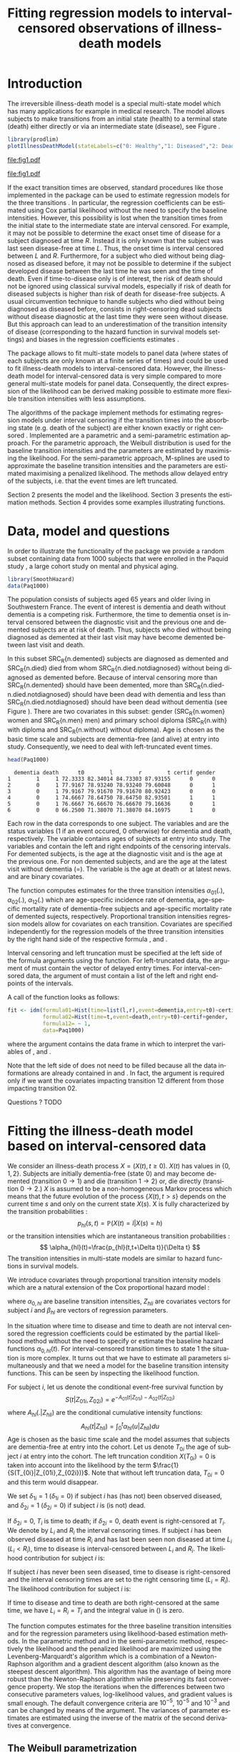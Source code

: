 * Introduction

The irreversible illness-death model is a special multi-state model
which has many applications for example in medical research. The model
allows subjects to make transitions from an initial state (health) to
a terminal state (death) either directly or via an intermediate state
(disease), see Figure \ref{fig:1}.

#+BEGIN_SRC R :results silent  :exports none :session *R* :cache no
user <- system("echo $USER",intern=TRUE)
if (match(user,c("tag","grb615"),nomatch=0)) {
    setwd("~/research/SoftWare/eventhistory/pkg/SmoothHazard/manuscript/")
} else{
    setwd("~/Dropbox/JSS2013/manuscript_50/")
}
#+END_SRC

#+source: idm1
#+BEGIN_SRC R :results graphics  :file "fig1.pdf" :exports code :cache yes 
library(prodlim)
plotIllnessDeathModel(stateLabels=c("0: Healthy","1: Diseased","2: Dead"),arrowLabelSymbol="alpha")
#+END_SRC

#+RESULTS[<2013-08-19 11:25:31> 131285ada64fd90ec377ffeeed921acbeba92f7f]:
[[file:fig1.pdf]]

#+ATTR_LaTeX: :width 0.4\textwidth
#+LABEL: fig:1
#+CAPTION: The irreversible illness-death model
#+results: idm1
[[file:fig1.pdf]]

If the exact transition times are observed, standard procedures like
those implemented in the \pkg{mstate} package can be used to estimate
regression models for the three transitions
\citep{deWreede_Fiocco_Putter_2010}. In particular, the regression
coefficients can be estimated using Cox partial likelihood  \citep{coxpartial} without the
need to specify the baseline intensities. However, this possibility is
lost when the transition times from the initial state to the intermediate
state are interval censored. For example, it may not be possible to
determine the exact onset time of disease for a subject diagnosed at
time $R$. Instead it is only known that the subject was last seen
disease-free at time $L$. Thus, the onset time is interval censored
between $L$ and $R$. Furthermore, for a subject who died without
being diagnosed as diseased before, it may not be possible to
determine if the subject developed disease between the last time he
was seen and the time of death. 
Even if time-to-disease only is of interest, 
the risk of death should not be ignored using classical survival models,
especially if risk of death for diseased subjects 
is higher than risk of death for disease-free subjects. 
A usual circumvention technique to handle subjects who died without
being diagnosed as diseased before, consists in 
right-censoring dead subjects without disease diagnostic 
at the last time they were seen without disease. 
But this approach can lead to an underestimation of the transition intensity of disease 
(corresponding to the hazard function in survival models settings) \citep{Joly_Commenges_Helmer_Letenneur_2002} 
and biases in the regression coefficients estimates \citep{Leffondre_2013}.

The \pkg{msm} package \citep{Jackson_2010} allows to fit
multi-state models to panel data (where states of each subjects are
only known at a finite series of times) and could be used
to fit illness-death models to interval-censored data.
However, the illness-death model for interval-censored data is very simple
compared to more general multi-state models for panel data. 
Consequently, the direct expression of the likelihood can be derived making possible to
estimate more flexible transition intensities with less assumptions.

The algorithms of the
\pkg{SmoothHazard} package implement methods for estimating regression
models under interval censoring if the transition times into the
absorbing state (e.g. death of the subject) are either known exactly
or right censored \citep{Joly_Commenges_Helmer_Letenneur_2002}. 
Implemented are a parametric and a semi-parametric estimation
approach. For the parametric approach, the Weibull distribution is
used for the baseline transition intensities and the parameters are
estimated by maximising the likelihood. For the semi-parametric
approach, M-splines are used to approximate the baseline transition
intensities and the parameters are estimated maximising a penalized
likelihood. The methods allow delayed entry of the subjects, i.e. that
the event times are left truncated.

Section 2 presents the model and the likelihood.
Section 3 presents the estimation methods.
Section 4 provides some examples illustrating \pkg{SmoothHazard} functions.

* Data, model and questions
  
In order to illustrate the functionality of the package we provide a
random subset containing data from 1000 subjects that were enrolled in
the Paquid study \citep{letenneur1999sex}, a large cohort study on
mental and physical aging.
#+BEGIN_SRC R :exports code :results silent :cache yes 
library(SmoothHazard)
data(Paq1000)
#+END_SRC

The population consists of subjects aged 65 years and older living in
Southwestern France. 
The event of interest is dementia and death without
dementia is a competing risk. Furthermore, the time to dementia onset
is interval censored between the diagnostic visit and the previous one 
and demented subjects are at risk of death.
Thus, subjects who died without being diagnosed as demented at their last visit may have become demented between last visit and death.

#+BEGIN_SRC R :exports none :results silent :cache yes 
n.demented <- sum(Paq1000$dementia)
n.died <- sum(Paq1000$death)
n.died.notdiagnosed <- sum(Paq1000$death & !Paq1000$dementia)
n.women <- sum(Paq1000$gender==0)
n.men <- sum(Paq1000$gender==1)
n.with <- sum(Paq1000$certif==0)
n.without <- sum(Paq1000$certif==1)
#+END_SRC

In this subset SRC_R{n.demented} subjects are diagnosed as demented
and SRC_R{n.died} died from whom SRC_R{n.died.notdiagnosed} without
being diagnosed as demented before. Because of interval censoring 
more than SRC_R{n.demented} should have been demented, more than
SRC_R{n.died-n.died.notdiagnosed} should have been dead with dementia and
less than SRC_R{n.died.notdiagnosed} should have been dead without dementia
(see Figure \ref{fig:2}).
There are two covariates in this
subset: gender (SRC_R{n.women} women and SRC_R{n.men} men) and primary
school diploma (SRC_R{n.with} with diploma and SRC_R{n.without} without
diploma). Age is chosen as the basic time scale and subjects are dementia-free (and alive) at entry into study. 
Consequently, we need to deal with left-truncated event times.

#+BEGIN_SRC R :exports both :results output :cache yes
head(Paq1000)
#+END_SRC

#+RESULTS[<2013-08-19 13:40:46> 60ede76b22c6837f0be70d7701a6da9bfa75a774]:
:   dementia death      t0        l        r        t certif gender
: 1        1     1 72.3333 82.34014 84.73303 87.93155      0      0
: 2        0     1 77.9167 78.93240 78.93240 79.60048      0      1
: 3        0     1 79.9167 79.91670 79.91670 80.92423      0      0
: 4        0     1 74.6667 78.64750 78.64750 82.93501      1      1
: 5        0     1 76.6667 76.66670 76.66670 79.16636      0      1
: 6        0     0 66.2500 71.38070 71.38070 84.16975      1      0


Each row in the data corresponds to one subject.  The variables
\code{dementia} and \code{death} are the status variables (1 if an
event occured, 0 otherwise) for dementia and death, respectively.  The
variable \code{t0} contains ages of subjects at entry into study. The
variables \code{l} and \code{r} contain the left and right endpoints
of the censoring intervals.  For demented subjects, \code{r} is the
age at the diagnostic visit and \code{l} is the age at the previous
one.  For non demented subjects, \code{l} and \code{r} are the age at
the latest visit without dementia (\code{l}=\code{r}).  The variable
\code{t} is the age at death or at latest news. \code{certif} and
\code{gender} are binary covariates.


The function \code{idm} computes estimates for the three transition
intensities $\alpha_{01}(.)$, $\alpha_{02}(.)$, $\alpha_{12}(.)$ which
are age-specific incidence rate of dementia, age-specific mortality
rate of dementia-free subjects and age-specific mortality rate of
demented sujects, respectively.  Proportional transition intensities
regression models allow for covariates on each transition.
Covariates are specified independently for the regression models of
the three transition intensities by the right hand side of the
respective formula \code{formula01}, \code{formula02} and
\code{formula12}.

Interval censoring and left truncation must be specified at the left
side of the formula arguments using the \code{Hist} function.  For
left-truncated data, the \code{entry} argument of \code{Hist} must
contain the vector of delayed entry times.  For interval-censored
data, the \code{time} argument of \code{Hist} must contain a list of
the left and right endpoints of the intervals.

#+begin_latex
\begin{center}
\begin{figure}
\label{fig:2}
\centering
\begin{tikzpicture}[scale=1]
\node[draw] (nd) at (0,0) {dementia free};
\node[draw] (d) at (4,0) {dementia};
\node[draw] (dcd) at (2,-2) {death};
\draw[->,>=latex] (nd) -- (d)node[label=$\geq 186$,pos=0.5]{};
\draw[->,>=latex] (nd) -- (dcd) node[auto=right,pos=0.5]{$\leq 597$};
\draw[->,>=latex] (d) -- (dcd) node[auto=left,pos=0.5]{$\geq 127$};
\end{tikzpicture}
\caption{The exact number of transitions in the illness-death model with interval-censored time to disease is unknown.}
\end{figure}
\end{center}
#+end_latex

A call of the \code{idm} function looks as follows:
#+BEGIN_SRC R :exports code :results silent :cache yes :eval never
fit <- idm(formula01=Hist(time=list(l,r),event=dementia,entry=t0)~certif,
           formula02=Hist(time=t,event=death,entry=t0)~certif+gender,
           formula12= ~ 1,
           data=Paq1000)
#+END_SRC

where the \code{data} argument contains the data frame in which to
interpret the variables of \code{formula01}, \code{formula02} and
\code{formula12}.

Note that the left side of \code{formula12} does not need to be filled because all the data 
informations are already contained in \code{formula01} and \code{formula02}.
In fact, the \code{formula12} argument is required only if we want the covariates impacting 
transition 12 different from those impacting transition 02.

Questions ?
TODO
   
* Fitting the illness-death model based on interval-censored data

We consider an illness-death process $X=(X(t),t \geq 0)$. $X(t)$ has values in $\{0,1,2\}$.
Subjects are initially dementia-free (state 0) and may become demented (transition $0 \rightarrow 1$) 
and die (transition $1 \rightarrow 2$) or, die directly (transition $0 \rightarrow 2$.)
$X$ is assumed to be a non-homogeneous Markov process which means that the future evolution of the process
$\{X(t),t>s\}$ depends on the current time $s$ and only on the current state $X(s)$. 
X is fully characterized by the transition probabilities :
$$ p_{hl}(s,t)=\mathbb{P}(X(t)=l|X(s)=h) $$
or the transition intensities which are instantaneous transition probabilities :
$$ \alpha_{hl}(t)=\frac{p_{hl}(t,t+\Delta t)}{\Delta t} $$
The transition intensities in multi-state models are similar to hazard functions in survival models.

We introduce covariates through proportional transition intensity models which are a natural extension of the Cox proportional hazard model :

\begin{equation}
\alpha_{hl}(t|Z_{hli})=\alpha_{0,hl}(t)\exp\{\beta_{hl}^T Z_{hli}\};\qquad hl \in \{01,02,12\}
\end{equation}
where $\alpha_{0,hl}$ are baseline
transition intensities, $Z_{hli}$ are covariates vectors for subject
$i$ and $\beta_{hl}$ are vectors of regression parameters.

In the situation where time to disease and time to death are not
interval censored the regression coefficients could be estimated by the
partial likelihood method without the need to
specify or estimate the baseline hazard functions
$\alpha_{0,hl}(t)$. For interval-censored transition times to state 1
the situation is more complex. It turns out that we have to estimate
all parameters simultaneously and that we need a model for the
baseline transition intensity functions. This can be seen by
inspecting the likelihood function.

For subject $i$, let us denote the conditional event-free survival function by
$$S(t|Z_{01i},Z_{02i})=e^{- A_{01}(t|Z_{01i}) -A_{02}(t|Z_{02i})}$$
where ${A}_{hl}(.|Z_{hli})$ are the conditional cumulative intensity functions:
$${A}_{hl}(t|Z_{hli})=\int_0^t {\alpha}_{hl}(u|Z_{hli})du$$
Age is chosen as the basic time scale and the model assumes that subjects are dementia-free at entry into the cohort.
Let us denote $T_{0i}$ the age of subject $i$ at entry into the cohort. 
The left truncation condition $X(T_{0i})=0$ is taken into account into the likelihood by the term $\frac{1}{S(T_{0i}|Z_{01i},Z_{02i})}$.
Note that without left truncation data, $T_{0i}=0$ and this term would disappear.

We set $\delta_{1i}=1$ ($\delta_{1i}=0$) if subject $i$ has (has not)
been observed diseased, and $\delta_{2i}=1$ ($\delta_{2i}=0$) if
subject $i$ is (is not) dead.

If $\delta_{2i}=0$, $T_i$ is time to death; if $\delta_{2i}=0$, death
event is right-censored at $T_i$.  We denote by $L_i$ and $R_i$ the
interval censoring times.  If subject $i$ has been observed diseased
at time $R_i$ and has last been seen non diseased at time $L_i$
($L_i<R_i$), time to disease is interval-censored between $L_i$ and
$R_i$.  The likelihood contribution for subject $i$ is:

\begin{equation}
{\cal L}_i = \displaystyle
\dfrac{1}{S(T_{0i}|Z_{01i},Z_{02i})}
\int_{L_i}
^{R_i} S(u|Z_{01i},Z_{02i})
\alpha_{01}(u|Z_{01i}) \frac{
e^{-{A}_{12}(T_i|Z_{12i})}}{e^{-{A}_{12}(u|Z_{12i})}}\big(\alpha_{12}(T_i|Z_{12i})\big)^{\delta_{2i}}du
\end{equation}

If subject $i$ has never been seen diseased, time to disease is
right-censored and the interval censoring times are set to the right
censoring time ($L_i=R_i$).  The likelihood contribution for subject
$i$ is:

\begin{multline}
\label{eq:likelihood2}
{\cal L}_i = \displaystyle
\dfrac{1}{S(T_{0i}|Z_{01i},Z_{02i})}
\Bigg( 
S(T_i|Z_{01i},Z_{02i})
\big(\alpha_{02}(T_i|Z_{02i})\big)^{\delta_{2i}} +\\
\int_{L_i}^{T_i} S(u|Z_{01i},Z_{02i})
\alpha_{01}(u|Z_{01i}) 
\frac{
e^{-{A}_{12}(T_i|Z_{12i})}}{e^{-{A}_{12}(u|Z_{12i})}}\big(\alpha_{12}(T_i|Z_{12i})\big)^{\delta_{2i}}du
\Bigg)
\end{multline}

If time to disease and time to death are both right-censored at the
same time, we have $L_i=R_i=T_i$ and the integral value in
(\ref{eq:likelihood2}) is zero.

\bigskip

The \code{idm} function computes estimates for the three baseline transition
intensities and for the regression parameters using likelihood-based estimation methods.
In the parametric method and in the semi-parametric method, respectively the likelihood and
the penalized likelihood are maximized
using the Levenberg-Marquardt's
algorithm \citep{Levenberg_1944,Marquardt_1963} which is a combination of a Newton-Raphson
algorithm and a gradient descent algorithm (also known as the steepest descent algorithm). 
This algorithm has the avantage of being more robust than the Newton-Raphson algorithm
while preserving its fast convergence property.
 We stop the iterations when the differences between two consecutive
parameters values, log-likelihood values, and gradient values is small
enough.  The default convergence criteria are $10^{-5}$, $10^{-5}$ and
$10^{-3}$ and can be changed by means of the \code{eps} argument.  The
variances of parameter estimates are estimated using the inverse of
the matrix of the second derivatives at convergence.

** The Weibull parametrization

The default estimation method in function \code{idm} computes the
maximum likelihood estimate for the three transition intensities using
a Weibull parametrization for the baseline transition intensities: $$
\alpha_{0,hl}(t)= a_{hl} ~ b_{hl}^{a_{hl}} ~ t^{a_{hl}-1}; ~~~ hl \in
\{01,02,12\}.$$ where $a_{hl}$ and $b_{hl}$ are shape and scale
parameters.
The Weibull parameters $a_{hl}$ and $b_{hl}$ and the vectors of
regression parameter $\hat \beta_{hl}$ are obtained simultaneously by
maximizing the log-likelihood. 

#+BEGIN_SRC R :exports both :results output :cache yes 
fit.weib <- idm(formula02=Hist(time=t,event=death,entry=t0)~certif+gender,
                formula01=Hist(time=list(l,r),event=dementia,entry=t0)~certif+gender,
                data=Paq1000,intensities="Weib")
print(fit.weib)
#+END_SRC

#+RESULTS[<2013-08-19 13:59:10> be5bbf008a4b311d607d4ba6dcfac184f1c0000c]:
#+begin_example
Call:
idm(formula01 = Hist(time = list(l, r), event = dementia, entry = t0) ~ 
    certif + gender, formula02 = Hist(time = t, event = death, 
    entry = t0) ~ certif + gender, data = Paq1000, intensities = "Weib")

Illness-death model: Results of Weibull regression for the intensity functions.

number of subjects:  1000 
number of events '0-->1':  186 
number of events '0-->2' or '0-->1-->2':  724 
number of covariates:  2 2 2 
number of deleted observations due to missing:  1 

             coef SE.coef     HR          CI       Wald  p.value
certif_01 -0.5194  0.2015 0.5949 [0.40;0.88]  6.6405121 0.009969
gender_01 -0.1221  0.1599 0.8851 [0.65;1.21]  0.5832909 0.445025
certif_02  0.1268  0.1264 1.1352 [0.89;1.45]  1.0066554 0.315705
gender_02  0.5363  0.1200 1.7096 [1.35;2.16] 19.9877044 < 0.0001
certif_12 -0.2079  0.2322 0.8123 [0.52;1.28]  0.8016825 0.370591
gender_12  0.5792  0.1865 1.7846 [1.24;2.57]  9.6464868 0.001897

               Without cov  With cov
Log likelihood   -3075.308 -3048.791

Parameters of the Weibull distribution: 'S(t) = exp(-(b*t)^a)'
      alpha01    alpha02    alpha12
a 11.18802185 8.62750164 7.50200262
b  0.01099806 0.01078284 0.01294115

----
Model converged.
number of iterations:  8 
convergence criteria: parameters= 0.00000012 
                    : likelihood= 0.0000007 
                    : second derivatives= 0.00000000047
#+end_example

The regression parameters HR have the usual interpretation, as in a
fully parametric Cox regression model (CELIA, PIERRE: is this correct?
There are some confusing other parametrizations of the Weibull model,
eg. the function `psm' of harrel's R-package rms)

The three baseline transition intensity functions can be displayed as
functions of time, functions of age in our illustrative example (Figure 3).

#+source: paq-fit-weib
#+BEGIN_SRC R :exports code  :results graphics :file "transition-intensities-paq-weib.pdf"
par(mgp=c(4,1,0),mar=c(5,5,5,5))
plot(fit.weib,conf.int=TRUE,lwd=3,citype="shadow",xlim=c(65,100), axis2.las=2,axis1.at=seq(65,100,5),xlab="Age (years)")
#+END_SRC

#+RESULTS[<2013-08-19 14:03:45> d6e0a6b60955a1a9925863c3028ddd258df9ed0c]:
[[file:transition-intensities-paq-weib.pdf]]


#+ATTR_LaTeX: :width 0.8\textwidth
#+LABEL: fig:3
#+CAPTION: Estimated baseline intensities using Weibull regression for all transitions in the \code{Paq1000} data.
#+results: paq-fit-weib
[[file:transition-intensities-paq-weib.pdf]]

Data were simulated to illustrate the effect of the length between
visit times on the properties of the estimtated regression parameters
in the Weibull model.

#+BEGIN_SRC R  :results output raw  :exports results  :session *R* :cache yes 
library(Publish)
library(foreach)
scenario <- expand.grid(N=c(50,250,500),b01=c(log(2)),b02=c(0,log(2)),K=10,schedule=c(5,35),punctuality=1)
setwd("~/research/SoftWare/SmoothHazard/manuscript/avakas/run/")
files <- list.files(pattern="results.*rda")
res.list <- foreach (i=1:NROW(scenario)) %dopar% {
    ff <- grep(paste("results-",i,"-seed1735-NS-1000-",sep=""),files,value=TRUE)
    rr <- get(load(ff))
    truth <- unlist(rep(scenario[i,c("b01","b02")],c(1,2)))
    bias <- colMeans(rr-truth)
    #abs.bias <- colMeans(abs(rr-truth))
    mse <- colMeans((rr-truth)^2)
    #out <- rbind(bias,abs.bias,mse)
    out <- paste(format(bias,digits=2,nsmall=1)," (",format(mse,digits=1,nsmall=1),")",sep="")
    names(out) <- c("trans 0 -> 1","trans 0 -> 2","trans 1 -> 2")
    out
 }
publish(cbind(round(scenario[,c(1,2,3,5)],2),do.call("rbind",res.list)),org=TRUE)
#+END_SRC

#+RESULTS[<2013-09-20 15:17:27> 8a47b0bc99e4df8f5d50e673da68c4c0ee19bfa9]:
|   N |  b01 |  b02 | schedule | trans 0 -> 1  | trans 0 -> 2  | trans 1 -> 2   |
|-----+------+------+----------+---------------+---------------+----------------|
|  50 | 0.69 | 0.00 |        5 | 0.51 (0.4)    | -0.26 (0.2)   | -0.22 (0.3)    |
| 250 | 0.69 | 0.00 |        5 | 0.47 (0.3)    | -0.25 (0.2)   | -0.23 (0.2)    |
| 500 | 0.69 | 0.00 |        5 | 0.47 (0.3)    | -0.24 (0.2)   | -0.23 (0.2)    |
|  50 | 0.69 | 0.69 |        5 | 0.062 (0.09)  | 0.025 (0.08)  | -0.249 (0.23)  |
| 250 | 0.69 | 0.69 |        5 | 0.051 (0.02)  | 0.019 (0.01)  | -0.279 (0.10)  |
| 500 | 0.69 | 0.69 |        5 | 0.047 (0.008) | 0.015 (0.006) | -0.285 (0.090) |
|  50 | 0.69 | 0.00 |       35 | 0.54 (0.5)    | -0.25 (0.2)   | -0.28 (0.3)    |
| 250 | 0.69 | 0.00 |       35 | 0.48 (0.3)    | -0.24 (0.2)   | -0.29 (0.2)    |
| 500 | 0.69 | 0.00 |       35 | 0.48 (0.3)    | -0.24 (0.2)   | -0.29 (0.2)    |
|  50 | 0.69 | 0.69 |       35 | 0.068 (0.09)  | 0.034 (0.07)  | -0.404 (0.31)  |
| 250 | 0.69 | 0.69 |       35 | 0.041 (0.01)  | 0.020 (0.01)  | -0.423 (0.20)  |
| 500 | 0.69 | 0.69 |       35 | 0.039 (0.008) | 0.015 (0.006) | -0.433 (0.198) |


#+BEGIN_SRC R  :results output raw  :exports results  :session *R* :cache yes 
library(foreach)
library(Publish)
scenario <- expand.grid(schedule=c(0,5,20,35),N=c(100,250,500),b01=log(2),b02=log(2),K=10,punctuality=1)
setwd("~/research/SoftWare/SmoothHazard/manuscript/avakas/results/")
files <- list.files(pattern="results.*2013-09-24-.*rda")
tablerow <- function(x,what,truth){
    rr <- do.call("rbind",lapply(x,function(b){b[[what]]$coef}))
    converged <- paste(100*mean(sapply(x,function(b){b[[what]]$conv})==1),"%")
    #maxiter <- round(mean(sapply(x,function(b){b[[what]]$maxiter})))
    bias <- colMeans(rr-truth)
    mse <- colMeans((rr-truth)^2)
    out <- paste(format(bias,digits=2,nsmall=1)," (",format(mse,digits=1,nsmall=1),")",sep="")
    names(out) <- c("trans 0 -> 1","trans 0 -> 2","trans 1 -> 2")
    out <- c(out,converged=converged)
    out
}
#res.list <- foreach (i=1:NROW(scenario)) %dopar% {
res.list <- foreach (i=1:length(files)) %dopar% {
    ff <- grep(paste("results-",i,"-seed1735-NS-1000-",sep=""),files,value=TRUE)
    x <- get(load(ff))
    truth <- unlist(rep(scenario[i,c("b01","b02")],c(1,2)))
    tablerow(x,"weib",truth)
    #out <- rbind(quantiles=tablerow(x,"splines.quantiles",truth),
                 #equidistant=tablerow(x,"splines.equi",truth),
                 #weibull=tablerow(x,"weib",truth))
#out
}
simtab <- do.call("rbind",res.list)
publish(cbind(scenario[,c(1,2)],simtab),org=TRUE)
#+END_SRC

#+RESULTS[<2013-09-24 10:34:48> c7ccb5091ff2c52e543bcafc061e5b884655ffb9]:
| schedule |   N | trans 0 -> 1   | trans 0 -> 2   | trans 1 -> 2   | converged |
|----------+-----+----------------+----------------+----------------+-----------|
|        0 | 100 | -0.27 (0.2)    | -0.23 (0.2)    | -0.16 (0.3)    | 59.8 %    |
|        5 | 100 | -0.207 (0.2)   | -0.159 (0.2)   | -0.019 (0.3)   | 69.5 %    |
|       20 | 100 | 0.0089 (0.04)  | 0.0694 (0.07)  | 0.1855 (0.18)  | 97.3 %    |
|       35 | 100 | 0.020 (0.04)   | 0.077 (0.06)   | 0.151 (0.16)   | 98.6 %    |
|        0 | 250 | -0.26 (0.2)    | -0.21 (0.2)    | -0.19 (0.2)    | 62.1 %    |
|        5 | 250 | -0.132 (0.1)   | -0.063 (0.1)   | 0.022 (0.2)    | 81.3 %    |
|       20 | 250 | 0.011 (0.01)   | 0.081 (0.02)   | 0.142 (0.06)   | 100 %     |
|       35 | 250 | 0.012 (0.01)   | 0.082 (0.02)   | 0.101 (0.05)   | 100 %     |
|        0 | 500 | -0.20 (0.1)    | -0.15 (0.1)    | -0.12 (0.2)    | 71 %      |
|        5 | 500 | -0.0749 (0.06) | -0.0087 (0.06) | 0.0788 (0.09)  | 89.3 %    |
|       20 | 500 | 0.009 (0.006)  | 0.072 (0.013)  | 0.120 (0.032)  | 100 %     |
|       35 | 500 | 0.0096 (0.006) | 0.0723 (0.013) | 0.0814 (0.025) | 100 %     |


** The penalized likelihood approach

The other estimation option in the function \code{idm} permits to
relax the strict parametric assumptions of the Weibull regression
models. With the option \code{intensities="Splines"}, linear combinations of M-splines are
used to approximate the three baseline transition
intensities. Although this option implies a considerable amount of
extra computations (see below), the call and the printed output are
very similar to the Weibull model:

#+BEGIN_SRC R :exports both :results output :cache yes 
fit.splines <- idm(formula02=Hist(time=t,event=death,entry=t0)~certif+gender,
                   formula01=Hist(time=list(l,r),event=dementia,entry=t0)~certif+gender,
                   data=Paq1000,intensities="Splines")
print(fit.splines)
#+END_SRC

#+RESULTS[<2013-08-20 12:04:20> 3c872cdfe75627b6bce76a5a638c217a6459bcfc]:
#+begin_example
Call:
idm(formula01 = Hist(time = list(l, r), event = dementia, entry = t0) ~ 
    certif + gender, formula02 = Hist(time = t, event = death, 
    entry = t0) ~ certif + gender, data = Paq1000, intensities = "Splines")

Illness-death model using a penalized likelihood approach with splines
approximation for the intensity functions.

number of subjects:  1000 
number of events '0-->1':  186 
number of events '0-->2' or '0-->1-->2':  724 
number of subjects:  1000 
number of covariates:  2 2 2 
number of deleted observations due to missing:  1 

Smoothing parameters:
      transition01 transition02 transition12
knots            7            7            7
kappa      1000000       500000        20000

             coef SE.coef     HR          CI       Wald  p.value
certif_01 -0.4981  0.2075 0.6077 [0.40;0.91]  5.7622609 0.016374
gender_01 -0.0558  0.1655 0.9458 [0.68;1.31]  0.1135984 0.736084
certif_02  0.1290  0.1283 1.1376 [0.88;1.46]  1.0101740 0.314861
gender_02  0.5043  0.1215 1.6558 [1.30;2.10] 17.2238696 < 0.0001
certif_12 -0.2037  0.2388 0.8157 [0.51;1.30]  0.7273826 0.393733
gender_12  0.6449  0.1934 1.9058 [1.30;2.78] 11.1222626 0.000853

                         Without cov  With cov
Penalized log likelihood   -3073.099 -3046.848

----
Model converged.
number of iterations:  8 
convergence criteria: parameters= 0.0000000076 
                    : likelihood= 0.0000002 
                    : second derivatives= 0.00000000005
#+end_example

Again, the estimated baseline transition intensities can conveniently
be visualized in a joint graph (Figure 4).

#+source: paq-fit-splines
#+BEGIN_SRC R :exports code  :results graphics :file "transition-intensities-paq-splines.pdf"
par(mgp=c(4,1,0),mar=c(5,5,5,5))
 plot(fit.splines,conf.int=TRUE,lwd=3,citype="shadow",xlim=c(65,100), axis2.las=2,axis1.at=seq(65,100,5),xlab="Age (years)")
#+END_SRC

#+RESULTS[<2013-08-20 12:18:12> 8eb374a665df2b9475fc068f3750483fd1f7ce1b]:
[[file:transition-intensities-paq-splines.pdf]]



#+ATTR_LaTeX: :width 0.8\textwidth
#+LABEL: fig:4
#+CAPTION: Estimated baseline intensities using M-splines for all transitions in the \code{Paq1000} data.
#+results: paq-fit-splines
[[file:transition-intensities-paq-splines.pdf]]


** Penalized likelihood

Let us denote the log-likelihood by $l$.
To control the smoothness of the estimated intensity functions, we
penalize the log-likelihood by a term which specificies the curvature of
the intensity functions that is the square of the second
derivates. The penalized log-likelihood $(pl)$ is defined as:
\begin{equation}
\label{eq:77}
pl = l - \kappa_{01} \int {\alpha_{01} ^{''} }^2 (u|Z_{01}) du  - \kappa_{02} \int {\alpha_{02} ^{''} }^2 (u|Z_{02}) du
- \kappa_{12} \int {\alpha_{12} 
^{''} }^2 (u|Z_{12}) du \ \ \ \
\end{equation}
where $l$ is the log-likelihood and $\kappa_{01}$, $\kappa_{02}$ and
$\kappa_{12}$ are three positive smoothing parameters which control
the trade-off between the data fit and the smoothness of the
functions.
The smoothing parameters can be chosen either arbitrarily or 
by maximizing a cross-validation score.
The leave-one-out cross-validation involves using a single observation 
as the validation data and the remaining observations as the training data.
This is repeated such that each observation in the sample is used once as validation data.
To avoid maximizing the likelihood as many times as there are observations in the data set
(and for each different values of $\kappa_{01}$, $\kappa_{02}$, $\kappa_{12}$),
we use an approximate leave-one-out cross-validation score 
proposed by \citet{O'Sullivan_1988} for survival models
and extended by \citet{Commenges_Joly_Gegout-Petit_Liquet_2007} to multi-state models.
It requires maximizing the likelihood one time only 
by tested values of the smoothing parameters.
To find the values of $\kappa_{01}$, $\kappa_{02}$, $\kappa_{12}$ which maximize 
this score we use a golden section search.

For given smoothing parameters, maximization of (\ref{eq:77}) defines 
the maximum penalized likelihood
estimators of the baseline transition intensities ${\hat \alpha_{0,01}}$, ${\hat \alpha_{0,02}}$ and
${\hat \alpha_{0,12}}$ which are approximated using a basis of M-splines.
The parameters being maximized are the regression coefficients 
and the coefficients of the linear combination of M-splines.

 # further parameters defined by a linear
 # combination of M-splines . The latter are described
 # in the remaining of this section.

** Splines approximation 

 # A spline of order $k$ is a piecewise polynomial functions of degree
 # $k-1$. The places where the polynomial pieces connect are the knots.

A M-spline (see \citep{Ramsay_1988}) is a non negative spline.
A family of M-spline functions of order $k$, $M_1,\ldots,M_n$ is defined
by a set of $m$ knots $t=(t_1 \leq t_2 \leq \ldots \leq t_{m})$ 
where $n=m+k-2$. We use cubic M-splines, i.e. M-splines of order $k=4$.

We denote by $t_{01}=(t_{01,1},\dots,t_{01,m_{01}})$ the sequence of
$m_{01}$ knots used to define the cubic M-splines approximation of
$\hat{\alpha}_{0,01}$, and by $t_{02}=(t_{02,1},\dots,t_{02,m_{02}})$ and
$t_{12}=(t_{12,1,\dots,t_{12,m_{12}})$ similar sequences for
$\hat{\alpha}_{0,02}$ and $\hat{\alpha}_{0,12}$, respectively.
We denote by $M_{01,1},\ldots,M_{01,n_{hl}}$ the matching family 
of $n_{hl}$ cubic M-splines, 
with $n_{hl}=m_{hl}+2$.

For $hl \in \{01,02,12\}$, the estimator $\hat{\alpha}_{hl}$ is approximated
using the linear combination: 
$$ \tilde \alpha_{0,hl}(x)=\sum_{i=1}^{n_{hl}} a_{hl,i} M_{hl,i}(x) $$ 
where $a_{hl,i}$ are the coefficients to estimate.

Non-negativity of $\tilde \alpha_{0,hl}$ is obtained by constraining
the coefficients $a_{hl,i}$ to be positive. In practice, we estimate
parameters $\theta_{hl,i}$ such that $a_{hl,i}=\theta_{hl,i}^2$. 

 # An $M$-spline of order $k$ is computed using the following recursion:
 # (CELIA, PIERRE: I dont understand the notation M(x|1,t).)
 # For $k=1$,
 # \begin{eqnarray*}
 # M_{j} (x |1,t)& = &\left\{
 # \begin{array}{ll}
 # \frac {1}{(t_{j+1}-t_{j})} \ \ \ \ \mbox{if} \ \ t_j \leq x < t_{j+1}\\
 # 0 \ \ \ \ \ \ \ \ \ \ \ \ \ \mbox{elsewhere} \\
 # \end{array}
 # \right.\\
 # \end{eqnarray*}

 # For $k>1$,
 # \begin{eqnarray*}
 # M_{j} (x |k,t)& = & \left\{
 # \begin{array}{ll}
 # \frac { k \left[ (x-t _{j})M_{j} (x |k-1,t)+ (t_{j+k}-x)M_{j+1} (x |k-1,t)
 # \right]}{(k-1)(t_{j+k}-t_{j})} \ \ \ \mbox{if} \ \ t_j \leq x < t _{j+k}\\
 # 0 \ \ \ \ \ \ \ \ \ \ \ \ \ \ \ \ \ \ \ \ \ \ \ \ \ \ \ \ \ \ \ \ \ \
 # \ \ \ \ \ \ \ \ \ \ \ \  \ \ \ \mbox{elsewhere} \\
 # \end{array}
 # \right.
 # \end{eqnarray*}

The $n_{hl}$ M-splines can be integrated to produce a family of 
monotone splines, called I-splines.
With each M-spline $M_{hl,i}$ we associate an I-splines $I_{hl,i}$:
$$I_{hl,i}(x)=\int_{t_{hl,1}}^x M_{hl,i}(u) du$$
Given the coefficients $a_{hl,i}$, we can approximate the estimators of the
cumulative baseline transition intensities $\hat A_{hl}$ by a linear
combination of I-splines: 
$$ \tilde A_{0,hl}(x)=\sum_{i=1}^{n_{hl}} a_{hl,i}
I_{hl,i}(x).$$ Because M-splines are non-negative, the positivity
constraint on $a_{hl,i}$ ensures that $\tilde A_{0,hl}$ is monotone
increasing. 
 # Each $M_j$ is a piecewise polynomial of degree $k-1$ and
 # each $I_j$ is a piecewise polynomial of degree $k$.

*** Choice of the knots
 
By default the function \code{idm} selects equidistant sequences of 7
knots. For the transition $h \rightarrow l$, the first knot is set
to the minimal time from which there are subjects at risk of making the $h \rightarrow l$ transition
and the last knot is set to the maximal time of the $h \rightarrow l$ transition times.
For example, in the Paquid data set, the first knot for the transitions  $0 \rightarrow 1$ and  $0 \rightarrow 2$
is the minimal age of entry into the cohort and the first knot for the  $1 \rightarrow 2$ transition
is the minimal age of dementia of the subjects who have been observed demented.
Since $0 \rightarrow 1$ times are interval-censored, the left bound of the interval is used.
The last knot of the $0 \rightarrow 1$ transition is the maximal age of dementia 
(the right bound of the interval is used)
and the last knots of the $0 \rightarrow 2$ and $1 \rightarrow 2$ transitions are the maximum death time.
(PIERRE: isn'it the better way to choose the knots ? If yes, it must be improved in the package)

The placement of knots can be controlled by the argument \code{knots}. 
They are equidistant by default, but a quantile-based placement can also be chosen
or
the user can specify in a list sequences of its own knots in the order $t^{01}$, $t^{02}$, $t^{12}$. 
Generally the shape of a spline function is not very sensitive
to knot placement. However, there must be several data points between
each pair of different knots and there must be a knot before or at the
first time from which there are subjects at risk and after or at the last time of transition.

Here are results with a different choice of knots:

#+BEGIN_SRC R :exports both :results output :cache yes 
#x <- sort(unique(unlist(Paq1000[,c("l","r","t0","t")])))
#hist(x)
fit.splines <- idm(formula02=Hist(time=t,event=death,entry=t0)~certif+gender,
                   formula01=Hist(time=list(l,r),event=dementia,entry=t0)~certif+gender,
                   data=Paq1000,intensities="Splines",
knots=list(c(65,75,80,82,84,86,88,90,105),c(65,75,80,82,84,86,88,90,105),c(65,80,90,105)))
print(fit.splines)
#+END_SRC

The number of knots can be
controlled by the argument \code{n.knots} of the function \code{idm}.
By increasing the number of data points between a pair of knots,
i.e. by selecting fewer knots, one achieves a more smooth but less
flexible approximation (CELIA, PIERRE: this last statement is just my
intuition, is it correct? you wrote: "Increasing the number of data
points between a pair of knots leads to a better defined curve."  I
did not understand what you meant.)

Increasing the number of knots does not deteriorate the MPLE: this is
because the degree of smoothing in the penalized likelihood method is
tuned by the smoothing parameters $\kappa_{01}$, $\kappa_{12}$ and
$\kappa_{02}$.  On the other hand, once a sufficient number of knots
is established, there is no advantage in adding more.  Moreover, the
more knots, the longer the running time.  Some numerical problem can
arise, particularly for a large number of knots. That is why the
maximum number of knots is limited to 25. So it is recommended to
start with a small number of knots (e.g. 5 or 7) and increase the
number of knots until the graph of the transition intensities function
remains unchanged (rarely more than 12 knots).


*** Choice of smoothing parameters

The default values for the smoothing parameters are suitable for the
\code{Paq1000} data set. However, these values can be expected to be
very different depending on time scale and number of subjects. They
can be changed into the \code{kappa} argument. 
The can also be chosen using by cross-validation using the argument \code{CV} 
(FALSE by default). In this case, the
\code{kappa} argument contains the initial values for golden section search of the smoothing
parameters. 
However, the running time with cross-validation is very long and an empirical
technique can be preferred. It consists in repeating the \code{idm} running
trying different smoothing parameters.  After each estimation, the
transition intensities are plotted. This can be done with the
\code{plot} function. If the curves seem too smooth it may be useful
to reduce the associated smoothing parameter. Similarly, if the curves
are to wiggly, the associated smoothing parameter may be increased.

* Predicting parameters of life

Most often in illness-death models, the functions of interest are the
transition intensities.  However, other functions/quantities which can
be expressed in terms of the transition intensities
\citep{Touraine_2013} and may provide additional information and have
a more natural interpretation.

The function \code{idm} returns an ``idmWeib'' or ``idmSplines'' class
object depending on the parametrization of the transition intensities
(Weibull or splines).  These objects can be used in argument of the
\code{predict.idmWeib} and \code{predict.idmSplines} functions in
order to obtain transition probabilities between ages 70 and 80 (and
cumulative probabilities).  For example, for a female subject who is
healthy at age 70 and has primary school certificate:

#+BEGIN_SRC R :exports both :results output :cache yes 
TP <- predict(fit.weib,s=70,t=80,Z01=c(1,0),Z02=c(1,0),Z12=c(1,0))
TP
#+END_SRC

#+RESULTS[<2013-08-19 11:09:01> 190a65b45febb8eb8a02545c47a526bf2463d369]:
#+begin_example
$p00
[1] 0.8899268 0.8245325 0.8759390

$p01
[1] 0.03041876 0.02406653 0.05422249

$p11
[1] 0.2649379 0.2802728 0.7980570

$p12
[1] 0.7350621 0.2019430 0.7197272

$p02_0
[1] 0.06035533 0.07735229 0.12578106

$p02_1
[1] 0.01929910 0.00399737 0.02334086

$p02
[1] 0.07965443 0.09042787 0.13498797

$F01
[1] 0.04971786 0.03197171 0.07140308

$F0.
[1] 0.1100732 0.1240610 0.1754675
#+end_example

where \code{TP$p00}, \code{TP$p01}, \code{TP$p11}, \code{TP$p02} are
the transition probabilities; \code{TP$p02_1} and \code{TP$p02_0} are
the probabilities of transition from state 0 to state 2 coming through
state 1 or not; \code{F01} is the probability for of becoming diseased
between ages 70 and 80; \code{F0.} is the probability of exit from
state 0 between ages 70 and 80.

If the \code{predict} function is used with an \code{idmSplines}
object, the \code{s} input must be greater than the first knot and the
\code{t} input must be lower than the last knot.

The ``idmWeib'' or ``idmSplines'' objects can also be used in argument
of the \code{lifexpect} function to obtain life expectancies. For
example, for a female subjects who has primary school certificate, the
following code:

#+BEGIN_SRC R :exports both :results output :cache yes
LE_fit.weib <- lifexpect(fit.weib,s=90,Z01=c(1,0),Z02=c(1,0),Z12=c(1,0),CI=FALSE)
LE_fit.weib
#+END_SRC

#+RESULTS[<2013-08-19 11:37:07> 0c860b16c041274c8ae57f5ff05283ed3766a685]:
: $life.in.0.expectancy
: [1] 4.047053
: 
: $life.expectancy.nondis
: [1] 5.416446
: 
: $life.expectancy.dis
: [1] 4.057387


produces healthy life expectancy, life expectancy for a non diseased
subject and life expectancy for a diseased subject.  Again, if this
function is used with an \code{idmSplines} object, the \code{s} input
must be greater than the first knot.  Moreover, life expectancies are
calculated integrating up to infinity using an ``idmWeib'' object but
up to the last knot using an ``idmSplines'' object.  Consequently
using an ``idmSplines'' object, it must be acceptable to assume that
any subject should be in state 2 (dead) at the age corresponding to
the last knot.  Otherwise, the life expectancies would be
underestimated.

  # \bibliographystyle{apalike}
\bibliography{smoothhazard}

* COMMENT Latex header
#+TITLE: Fitting regression models to interval-censored observations of illness-death models
#+LANGUAGE:  en
#+OPTIONS:   H:3 num:t toc:nil \n:nil @:t ::t |:t ^:t -:t f:t *:t <:t
#+OPTIONS:   TeX:t LaTeX:t skip:nil d:nil todo:t pri:nil tags:not-in-toc author:nil creator:nil
#+LaTeX_CLASS: jss
#+LATEX_HEADER: \usepackage{tikz}
#+LATEX_HEADER: \usepackage{hyperref}
#+LATEX_HEADER: \usepackage{amsmath}
#+LATEX_HEADER: \usepackage{amssymb}
#+LATEX_HEADER: \usepackage{attrib}
#+LATEX_HEADER: \Plainauthor{C\'elia Touraine, Thomas A. Gerds, Pierre Joly}
#+LATEX_HEADER: \author{C\'elia Touraine\\University of Bordeaux \And Thomas A. Gerds\\University of Copenhagen \And Pierre Joly\\University of Bordeaux}
#+LATEX_HEADER: \title{Illness-Death Model for Interval-Censored Data: The \pkg{SmoothHazard} Package for \proglang{R}}
#+LATEX_HEADER: \Shorttitle{Illness-Death Model for Interval-Censored Data: The  \pkg{SmoothHazard} Package for \proglang{R}}
#+LATEX_HEADER: \Keywords{illness-death model, interval-censored data, left-truncated data, survival model, proportional regression models, smooth transition intensities, Weibull, penalized likelihood, M-splines}
#+LATEX_HEADER: \Address{C\'elia Touraine\\Univ. Bordeaux\\ISPED\\Centre INSERM U-897-Epidemiologie-Biostatistique\\Bordeaux F-33000\\France\\E-mail: celia.touraine@isped.u-bordeaux2.fr\\URL: http://www.isped.u-bordeaux2.fr/}
#+LATEX_HEADER: \Abstract{\input{jss-abstract.tex}}
#+LATEX_HEADER: \lstset{
#+LATEX_HEADER: keywordstyle=\color{blue},
#+LATEX_HEADER: commentstyle=\color{red},
#+LATEX_HEADER: stringstyle=\color[rgb]{0,.5,0},
#+LATEX_HEADER: basicstyle=\ttfamily\small,
#+LATEX_HEADER: columns=fullflexible,
#+LATEX_HEADER: breaklines=true,        % sets automatic line breaking
#+LATEX_HEADER: breakatwhitespace=false,    % sets if automatic breaks should only happen at whitespace
#+LATEX_HEADER: numbers=left,
#+LATEX_HEADER: numberstyle=\ttfamily\tiny\color{gray},
#+LATEX_HEADER: stepnumber=1,
#+LATEX_HEADER: numbersep=10pt,
#+LATEX_HEADER: backgroundcolor=\color{white},
#+LATEX_HEADER: tabsize=4,
#+LATEX_HEADER: showspaces=false,
#+LATEX_HEADER: showstringspaces=false,
#+LATEX_HEADER: xleftmargin=.23in,
#+LATEX_HEADER: frame=single,
#+LATEX_HEADER: basewidth={0.5em,0.4em}
#+LATEX_HEADER: }
#+LaTeX_HEADER:\usepackage{graphicx}
#+LaTeX_HEADER:\usepackage{array}
#+EXPORT_SELECT_TAGS: export
#+EXPORT_EXCLUDE_TAGS: noexport
#+STARTUP: oddeven
#+PROPERTY: session *R* 
#+PROPERTY: cache yes
